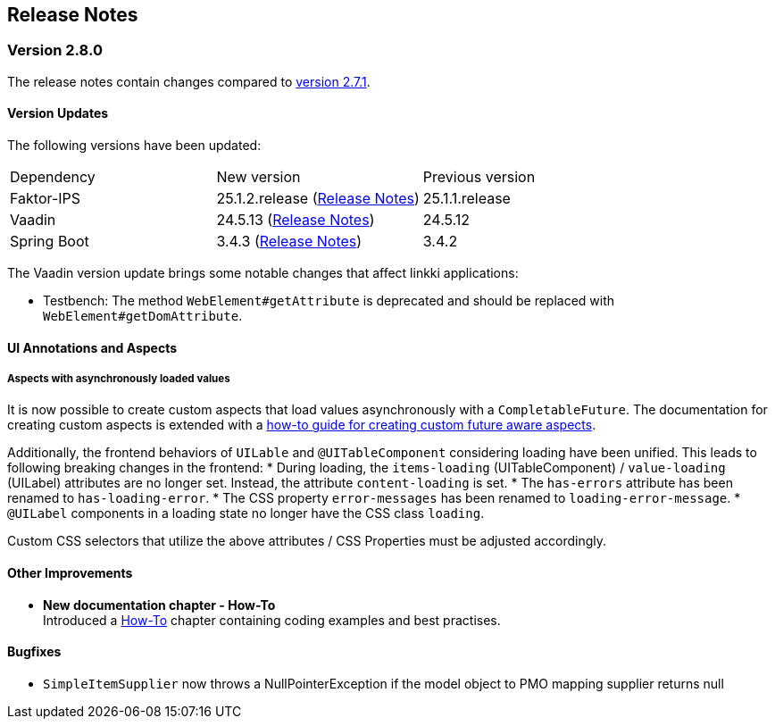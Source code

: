 :jbake-title: Release Notes
:jbake-type: chapter
:jbake-tags: release-notes
:jbake-status: published
:jbake-order: 0
// NO :source-dir: HERE, BECAUSE N&N NEEDS TO SHOW CODE AT ITS TIME OF ORIGIN, NOT LINK TO CURRENT CODE
:images-folder-name: 01_releasenotes

== Release Notes

=== Version 2.8.0

The release notes contain changes compared to link:https://doc.linkki-framework.org/2.7/00_releasenotes/#_version_2_7_1[version 2.7.1].

==== Version Updates

The following versions have been updated:

[cols="a,a,a"]
|===
| Dependency | New version | Previous version
| Faktor-IPS                    | 25.1.2.release (link:https://doc.faktorzehn.org/faktor-ips/25.1/01_releasenotes/index.html[Release Notes]) | 25.1.1.release
| Vaadin                        | 24.5.13 (link:https://github.com/vaadin/platform/releases/tag/24.5.13[Release Notes]) | 24.5.12
| Spring Boot                   | 3.4.3 (link:https://github.com/spring-projects/spring-boot/wiki/Spring-Boot-3.4-Release-Notes[Release Notes]) | 3.4.2
|===

The Vaadin version update brings some notable changes that affect linkki applications:

* Testbench: The method `WebElement#getAttribute` is deprecated and should be replaced with `WebElement#getDomAttribute`.

==== UI Annotations and Aspects

[api-change]
===== Aspects with asynchronously loaded values

It is now possible to create custom aspects that load values asynchronously with a `CompletableFuture`. The documentation for creating custom aspects is extended with a <<aspect-async,how-to guide for creating custom future aware aspects>>.

Additionally, the frontend behaviors of `UILable` and `@UITableComponent` considering loading have been unified. This leads to following breaking changes in the frontend:
* During loading, the `items-loading` (UITableComponent) / `value-loading` (UILabel) attributes are no longer set. Instead, the attribute `content-loading` is set.
* The `has-errors` attribute has been renamed to `has-loading-error`.
* The CSS property `error-messages` has been renamed to `loading-error-message`.
* `@UILabel` components in a loading state no longer have the CSS class `loading`.

Custom CSS selectors that utilize the above attributes / CSS Properties must be adjusted accordingly.

==== Other Improvements

* *New documentation chapter - How-To* +
Introduced a <<linkki-howto, How-To>> chapter containing coding examples and best practises.


==== Bugfixes
// https://jira.faktorzehn.de/browse/LIN-4248
* `SimpleItemSupplier` now throws a NullPointerException if the model object to PMO mapping supplier returns null